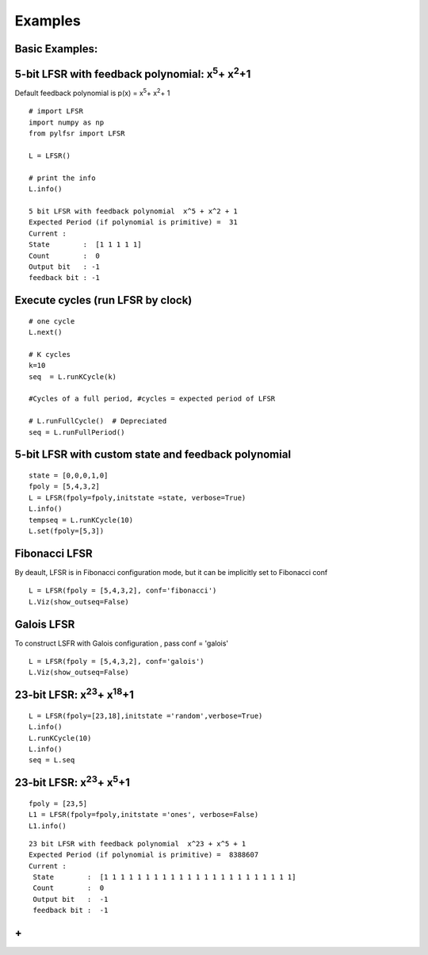 **Examples**
=========

**Basic Examples:**
----------

5-bit LFSR with feedback polynomial: x\ :sup:`5`\ + x\ :sup:`2`\ +1
----------

Default feedback polynomial is p(x) = x\ :sup:`5`\ + x\ :sup:`2`\ + 1

::
  
  # import LFSR
  import numpy as np
  from pylfsr import LFSR
  
  L = LFSR()
  
  # print the info
  L.info()
  
  5 bit LFSR with feedback polynomial  x^5 + x^2 + 1
  Expected Period (if polynomial is primitive) =  31
  Current :
  State        :  [1 1 1 1 1]
  Count        :  0
  Output bit   : -1
  feedback bit : -1


Execute cycles (run LFSR by clock)
----------

::
  
  # one cycle
  L.next()
  
  # K cycles
  k=10
  seq  = L.runKCycle(k)
  
  #Cycles of a full period, #cycles = expected period of LFSR
  
  # L.runFullCycle()  # Depreciated
  seq = L.runFullPeriod()
  
  

5-bit LFSR with custom state and feedback polynomial
----------

::
  
  state = [0,0,0,1,0]
  fpoly = [5,4,3,2]
  L = LFSR(fpoly=fpoly,initstate =state, verbose=True)
  L.info()
  tempseq = L.runKCycle(10)
  L.set(fpoly=[5,3])


Fibonacci LFSR
----------
By deault, LFSR is in Fibonacci configuration mode, but it can be implicitly set to Fibonacci conf

::
  
  L = LFSR(fpoly = [5,4,3,2], conf='fibonacci') 
  L.Viz(show_outseq=False)


Galois LFSR
----------
To construct LSFR with Galois configuration , pass conf = 'galois'

::
  
  L = LFSR(fpoly = [5,4,3,2], conf='galois') 
  L.Viz(show_outseq=False)




23-bit LFSR: x\ :sup:`23`\ + x\ :sup:`18`\ +1
----------

::
  
  L = LFSR(fpoly=[23,18],initstate ='random',verbose=True)
  L.info()
  L.runKCycle(10)
  L.info()
  seq = L.seq


23-bit LFSR: x\ :sup:`23`\ + x\ :sup:`5`\ +1
----------

::
  
  fpoly = [23,5]
  L1 = LFSR(fpoly=fpoly,initstate ='ones', verbose=False)
  L1.info()
  
  
::
  
  23 bit LFSR with feedback polynomial  x^23 + x^5 + 1
  Expected Period (if polynomial is primitive) =  8388607
  Current :
   State        :  [1 1 1 1 1 1 1 1 1 1 1 1 1 1 1 1 1 1 1 1 1 1 1]
   Count        :  0
   Output bit   :  -1
   feedback bit :  -1

**+**
----------
